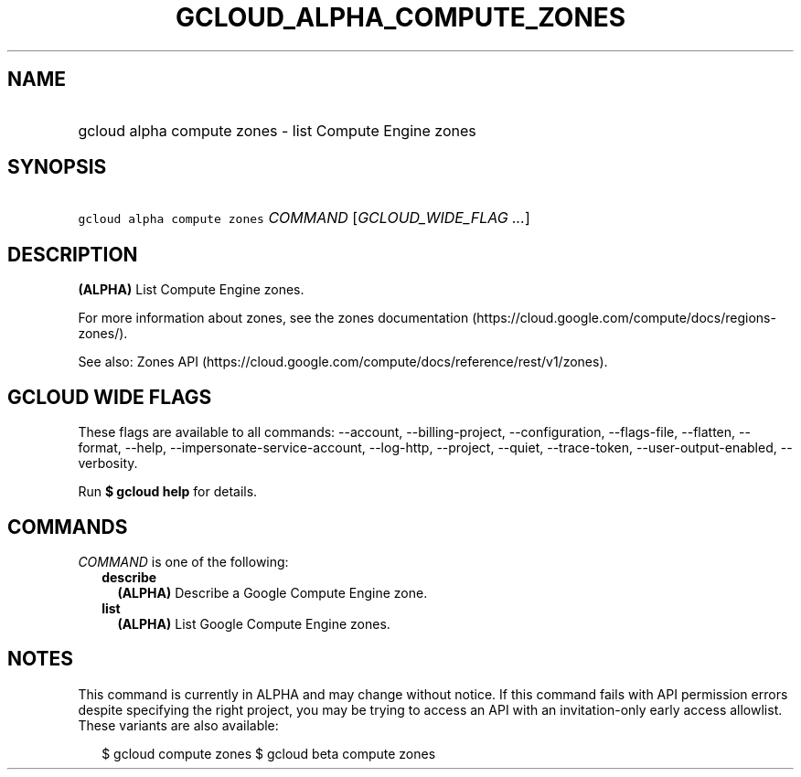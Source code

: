
.TH "GCLOUD_ALPHA_COMPUTE_ZONES" 1



.SH "NAME"
.HP
gcloud alpha compute zones \- list Compute Engine zones



.SH "SYNOPSIS"
.HP
\f5gcloud alpha compute zones\fR \fICOMMAND\fR [\fIGCLOUD_WIDE_FLAG\ ...\fR]



.SH "DESCRIPTION"

\fB(ALPHA)\fR List Compute Engine zones.

For more information about zones, see the zones documentation
(https://cloud.google.com/compute/docs/regions\-zones/).

See also: Zones API
(https://cloud.google.com/compute/docs/reference/rest/v1/zones).



.SH "GCLOUD WIDE FLAGS"

These flags are available to all commands: \-\-account, \-\-billing\-project,
\-\-configuration, \-\-flags\-file, \-\-flatten, \-\-format, \-\-help,
\-\-impersonate\-service\-account, \-\-log\-http, \-\-project, \-\-quiet,
\-\-trace\-token, \-\-user\-output\-enabled, \-\-verbosity.

Run \fB$ gcloud help\fR for details.



.SH "COMMANDS"

\f5\fICOMMAND\fR\fR is one of the following:

.RS 2m
.TP 2m
\fBdescribe\fR
\fB(ALPHA)\fR Describe a Google Compute Engine zone.

.TP 2m
\fBlist\fR
\fB(ALPHA)\fR List Google Compute Engine zones.


.RE
.sp

.SH "NOTES"

This command is currently in ALPHA and may change without notice. If this
command fails with API permission errors despite specifying the right project,
you may be trying to access an API with an invitation\-only early access
allowlist. These variants are also available:

.RS 2m
$ gcloud compute zones
$ gcloud beta compute zones
.RE

